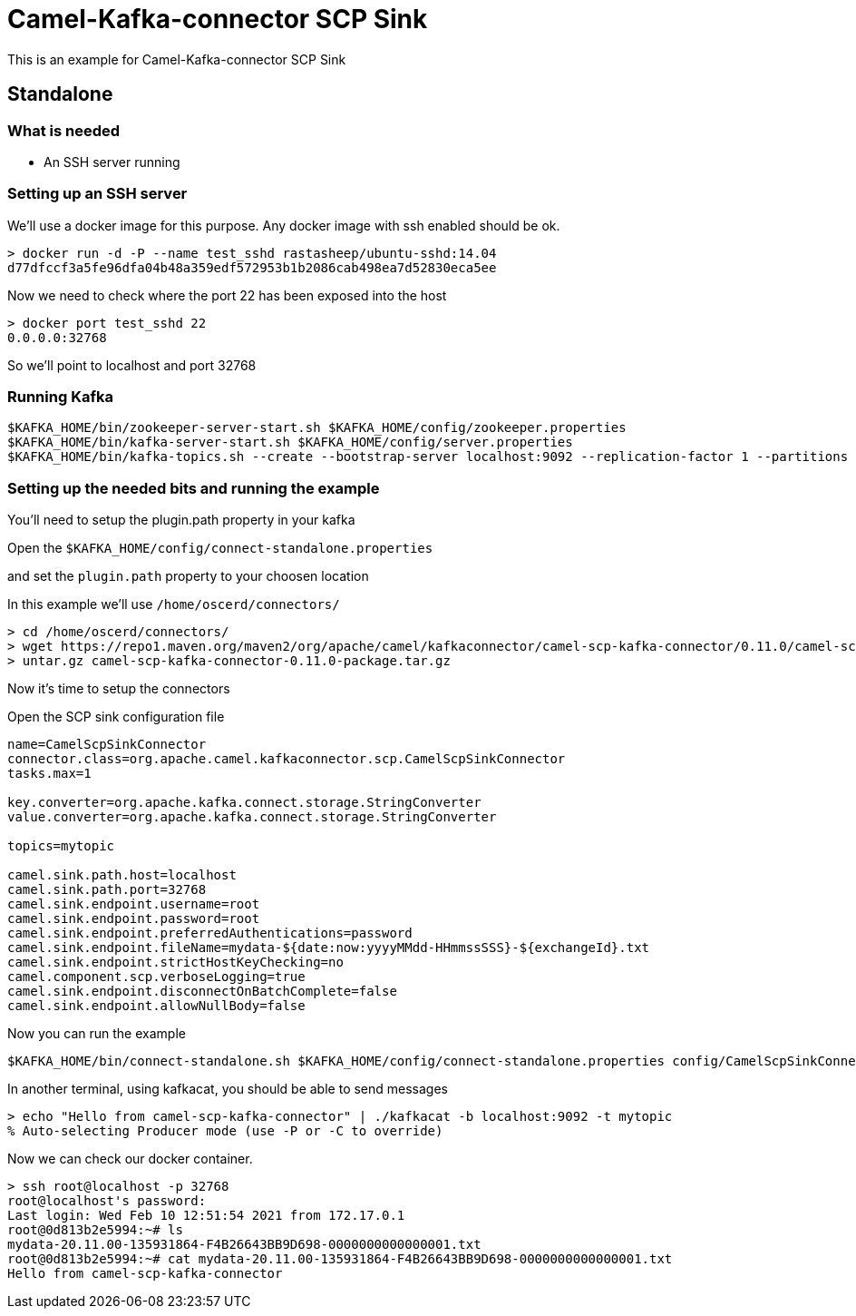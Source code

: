 # Camel-Kafka-connector SCP Sink

This is an example for Camel-Kafka-connector SCP Sink 

## Standalone

### What is needed

- An SSH server running

### Setting up an SSH server

We'll use a docker image for this purpose. Any docker image with ssh enabled should be ok.

```
> docker run -d -P --name test_sshd rastasheep/ubuntu-sshd:14.04
d77dfccf3a5fe96dfa04b48a359edf572953b1b2086cab498ea7d52830eca5ee
```

Now we need to check where the port 22 has been exposed into the host

```
> docker port test_sshd 22
0.0.0.0:32768
```

So we'll point to localhost and port 32768

### Running Kafka

```
$KAFKA_HOME/bin/zookeeper-server-start.sh $KAFKA_HOME/config/zookeeper.properties
$KAFKA_HOME/bin/kafka-server-start.sh $KAFKA_HOME/config/server.properties
$KAFKA_HOME/bin/kafka-topics.sh --create --bootstrap-server localhost:9092 --replication-factor 1 --partitions 1 --topic mytopic
```

### Setting up the needed bits and running the example

You'll need to setup the plugin.path property in your kafka

Open the `$KAFKA_HOME/config/connect-standalone.properties`

and set the `plugin.path` property to your choosen location

In this example we'll use `/home/oscerd/connectors/`

```
> cd /home/oscerd/connectors/
> wget https://repo1.maven.org/maven2/org/apache/camel/kafkaconnector/camel-scp-kafka-connector/0.11.0/camel-scp-kafka-connector-0.11.0-package.tar.gz
> untar.gz camel-scp-kafka-connector-0.11.0-package.tar.gz
```

Now it's time to setup the connectors

Open the SCP sink configuration file

```
name=CamelScpSinkConnector
connector.class=org.apache.camel.kafkaconnector.scp.CamelScpSinkConnector
tasks.max=1

key.converter=org.apache.kafka.connect.storage.StringConverter
value.converter=org.apache.kafka.connect.storage.StringConverter

topics=mytopic

camel.sink.path.host=localhost
camel.sink.path.port=32768
camel.sink.endpoint.username=root
camel.sink.endpoint.password=root
camel.sink.endpoint.preferredAuthentications=password
camel.sink.endpoint.fileName=mydata-${date:now:yyyyMMdd-HHmmssSSS}-${exchangeId}.txt
camel.sink.endpoint.strictHostKeyChecking=no
camel.component.scp.verboseLogging=true
camel.sink.endpoint.disconnectOnBatchComplete=false
camel.sink.endpoint.allowNullBody=false
```

Now you can run the example

```
$KAFKA_HOME/bin/connect-standalone.sh $KAFKA_HOME/config/connect-standalone.properties config/CamelScpSinkConnector.properties
```

In another terminal, using kafkacat, you should be able to send messages

```
> echo "Hello from camel-scp-kafka-connector" | ./kafkacat -b localhost:9092 -t mytopic
% Auto-selecting Producer mode (use -P or -C to override)
```

Now we can check our docker container.

```
> ssh root@localhost -p 32768
root@localhost's password: 
Last login: Wed Feb 10 12:51:54 2021 from 172.17.0.1
root@0d813b2e5994:~# ls
mydata-20.11.00-135931864-F4B26643BB9D698-0000000000000001.txt                                                           
root@0d813b2e5994:~# cat mydata-20.11.00-135931864-F4B26643BB9D698-0000000000000001.txt 
Hello from camel-scp-kafka-connector
```

